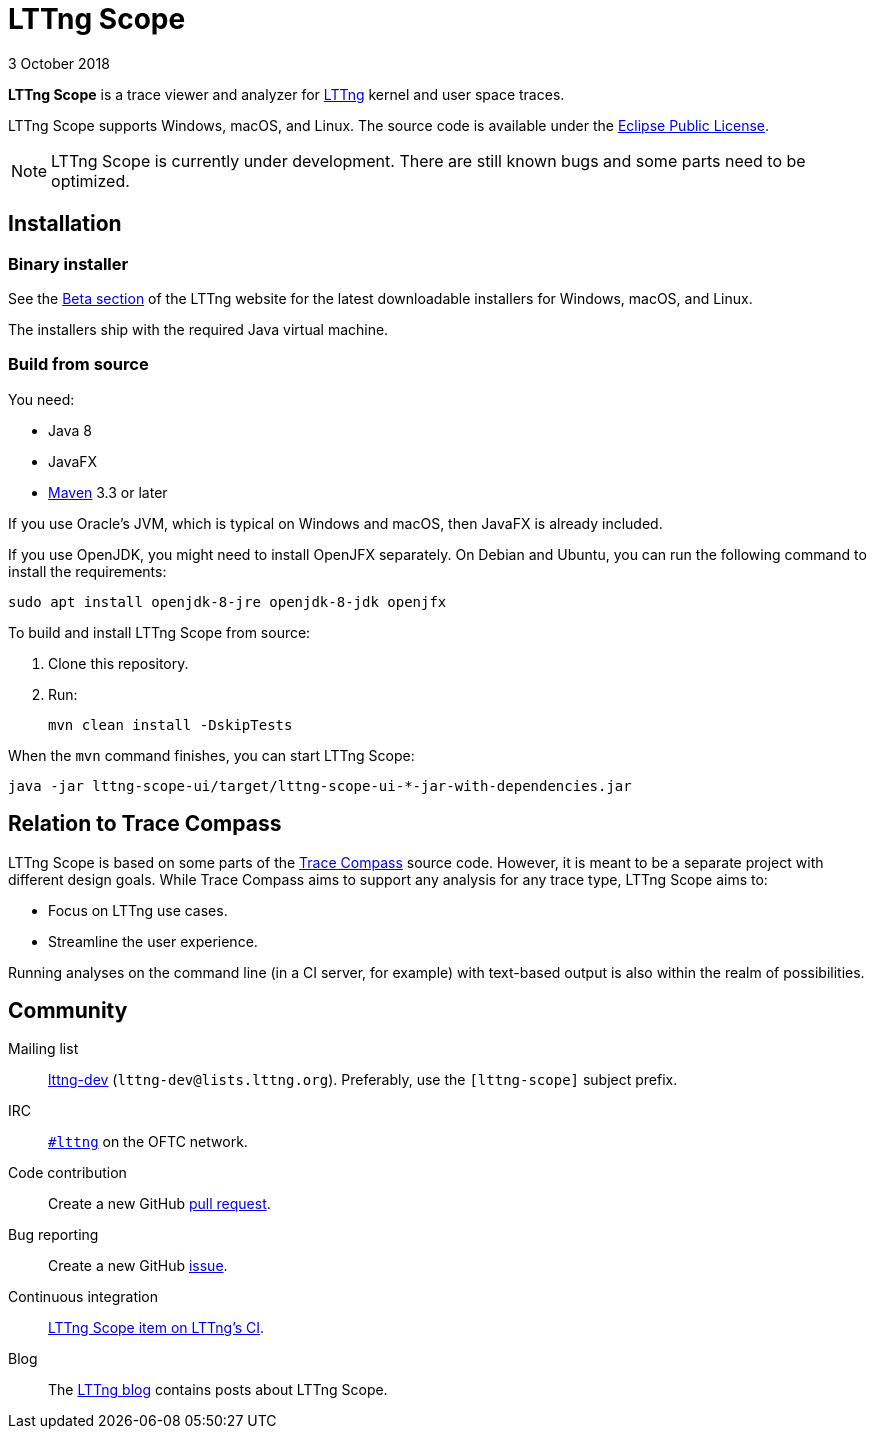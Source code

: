 // Render this file with Asciidoctor

= LTTng Scope
3 October 2018

**LTTng Scope** is a trace viewer and analyzer for
https://lttng.org/[LTTng] kernel and user space traces.

LTTng Scope supports Windows, macOS, and Linux. The source code is
available under the
https://www.eclipse.org/legal/epl-v10.html[Eclipse Public License].

NOTE: LTTng Scope is currently under development. There are still known
bugs and some parts need to be optimized.


== Installation

=== Binary installer

See the https://lttng.org/beta/#lttng-scope[Beta section] of the LTTng
website for the latest downloadable installers for Windows, macOS, and
Linux.

The installers ship with the required Java virtual machine.


=== Build from source

You need:

* Java 8
* JavaFX
* http://maven.apache.org/[Maven] 3.3 or later

If you use Oracle's JVM, which is typical on Windows and macOS, then
JavaFX is already included.

If you use OpenJDK, you might need to install OpenJFX separately. On
Debian and Ubuntu, you can run the following command to install the
requirements:

----
sudo apt install openjdk-8-jre openjdk-8-jdk openjfx
----

To build and install LTTng{nbsp}Scope from source:

. Clone this repository.
. Run:
+
----
mvn clean install -DskipTests
----

When the `mvn` command finishes, you can start LTTng{nbsp}Scope:

----
java -jar lttng-scope-ui/target/lttng-scope-ui-*-jar-with-dependencies.jar
----


== Relation to Trace Compass

LTTng{nbsp}Scope is based on some parts of the
http://www.eclipse.org/tracecompass/[Trace Compass] source code. However,
it is meant to be a separate project with different design goals. While
Trace Compass aims to support any analysis for any trace type, LTTng
Scope aims to:

* Focus on LTTng use cases.
* Streamline the user experience.

Running analyses on the command line (in a CI server, for example) with
text-based output is also within the realm of possibilities.


== Community

Mailing list::
	https://lists.lttng.org/cgi-bin/mailman/listinfo/lttng-dev[lttng-dev]
	(`lttng-dev@lists.lttng.org`). Preferably, use the `[lttng-scope]`
	subject prefix.

IRC::
	irc://irc.oftc.net/lttng[`#lttng`] on the OFTC network.

Code contribution::
	Create a new GitHub https://github.com/lttng/lttng-scope/pulls[pull request].

Bug reporting::
	Create a new GitHub https://github.com/lttng/lttng-scope/issues/new[issue].

Continuous integration::
	https://ci.lttng.org/view/LTTng-scope/[LTTng{nbsp}Scope item on LTTng's CI].

Blog::
	The https://lttng.org/blog/[LTTng blog] contains posts about LTTng{nbsp}Scope.
